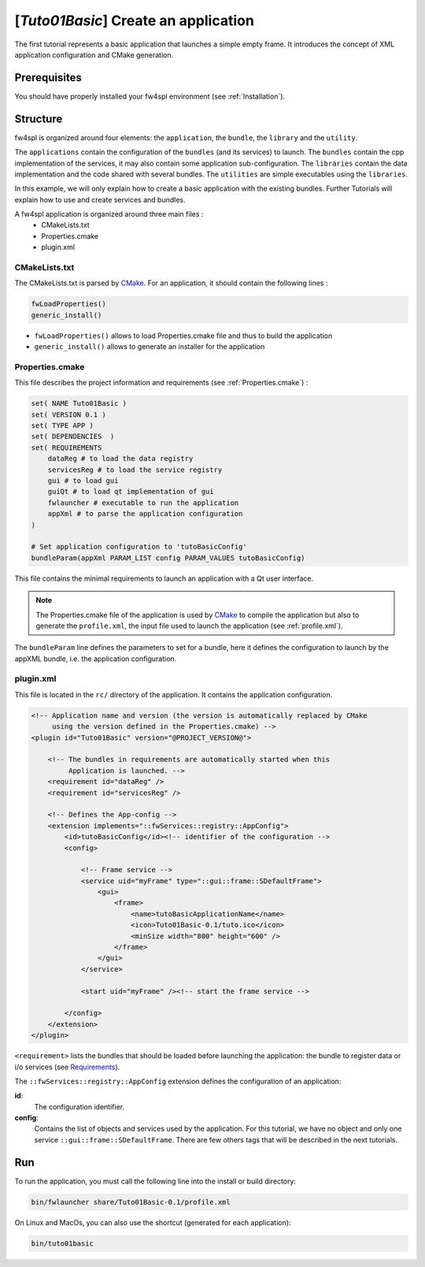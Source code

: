 .. _tuto01:

***************************************
[*Tuto01Basic*] Create an application
***************************************

The first tutorial represents a basic application that launches a simple empty frame. It introduces the concept of XML 
application configuration and CMake generation.


.. figure:: ../media/tuto01Basic.png
    :scale: 50
    :align: center
    

Prerequisites
--------------

You should have properly installed your fw4spl environment (see :ref:`Installation`).
 

Structure
----------

fw4spl is organized around four elements: the ``application``, the ``bundle``, the ``library`` and the ``utility``.

The ``applications`` contain the configuration of the ``bundles`` (and its services) to launch. The ``bundles`` contain
the cpp implementation of the services, it may also contain some application sub-configuration. The ``libraries`` 
contain the data implementation and the code shared with several bundles. The ``utilities`` are simple executables using 
the ``libraries``.

In this example, we will only explain how to create a basic application with the existing bundles. Further Tutorials 
will explain how to use and create services and bundles.

A fw4spl application is organized around three main files : 
 * CMakeLists.txt
 * Properties.cmake
 * plugin.xml
 
CMakeLists.txt
~~~~~~~~~~~~~~~

The CMakeLists.txt is parsed by CMake_. For an application, it should contain the following lines : 

.. code-block:: cmake

    fwLoadProperties() 
    generic_install()

- ``fwLoadProperties()`` allows to load Properties.cmake file and thus to build the application
- ``generic_install()`` allows to generate an installer for the application

.. _CMake: https://cmake.org

Properties.cmake
~~~~~~~~~~~~~~~~~

This file describes the project information and requirements (see :ref:`Properties.cmake`) :

.. code-block:: cmake

    set( NAME Tuto01Basic )
    set( VERSION 0.1 )
    set( TYPE APP ) 
    set( DEPENDENCIES  )
    set( REQUIREMENTS 
        dataReg # to load the data registry
        servicesReg # to load the service registry
        gui # to load gui
        guiQt # to load qt implementation of gui
        fwlauncher # executable to run the application
        appXml # to parse the application configuration
    )

    # Set application configuration to 'tutoBasicConfig'
    bundleParam(appXml PARAM_LIST config PARAM_VALUES tutoBasicConfig) 

    
This file contains the minimal requirements to launch an application with a Qt user interface.

.. note::

    The Properties.cmake file of the application is used by CMake_ to compile the application but also to generate the
    ``profile.xml``, the input file used to launch the application (see :ref:`profile.xml`). 
    
The ``bundleParam`` line defines the parameters to set for a bundle, here it defines the configuration to launch by the 
appXML bundle, i.e. the application configuration.

plugin.xml
~~~~~~~~~~~

This file is located in the ``rc/`` directory of the application. It contains the application configuration.
 
.. code-block:: xml

    <!-- Application name and version (the version is automatically replaced by CMake
         using the version defined in the Properties.cmake) -->
    <plugin id="Tuto01Basic" version="@PROJECT_VERSION@">

        <!-- The bundles in requirements are automatically started when this 
             Application is launched. -->
        <requirement id="dataReg" />
        <requirement id="servicesReg" />

        <!-- Defines the App-config -->
        <extension implements="::fwServices::registry::AppConfig">
            <id>tutoBasicConfig</id><!-- identifier of the configuration -->
            <config>

                <!-- Frame service -->
                <service uid="myFrame" type="::gui::frame::SDefaultFrame">
                    <gui>
                        <frame>
                            <name>tutoBasicApplicationName</name>
                            <icon>Tuto01Basic-0.1/tuto.ico</icon>
                            <minSize width="800" height="600" />
                        </frame>
                    </gui>
                </service>

                <start uid="myFrame" /><!-- start the frame service -->

            </config>
        </extension>
    </plugin>

``<requirement>`` lists the bundles that should be loaded before launching the application: the bundle to register data or 
i/o services (see Requirements_).

The ``::fwServices::registry::AppConfig`` extension defines the configuration of an application: 

**id**: 
    The configuration identifier.
**config**: 
    Contains the list of objects and services used by the application.     
    For this tutorial, we have no object and only one service ``::gui::frame::SDefaultFrame``.    
    There are few others tags that will be described in the next tutorials.

.. _Requirements: https://rawgit.com/fw4spl-org/fw4spl-dox/dev/group__requirement.html

Run
----

To run the application, you must call the following line into the install or build directory:

.. code::

    bin/fwlauncher share/Tuto01Basic-0.1/profile.xml

On Linux and MacOs, you can also use the shortcut (generated for each application):

.. code::

    bin/tuto01basic
